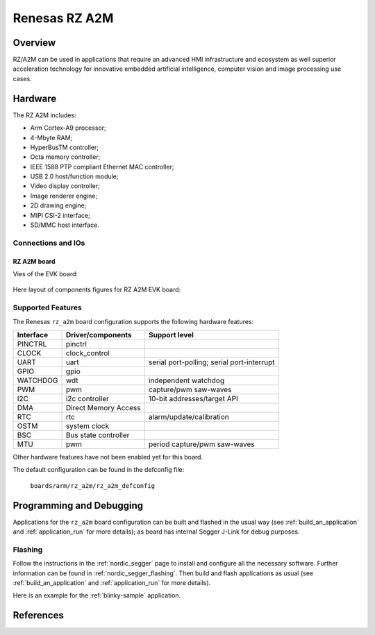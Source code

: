 .. _rz_a2m:

Renesas RZ A2M
##############

Overview
********
RZ/A2M can be used in applications that require an advanced HMI infrastructure
and ecosystem as well superior acceleration technology for innovative embedded
artificial intelligence, computer vision and image processing use cases.

Hardware
********
The RZ A2M includes:

* Arm Cortex-A9 processor;
* 4-Mbyte RAM;
* HyperBusTM controller;
* Octa memory controller;
* IEEE 1588 PTP compliant Ethernet MAC controller;
* USB 2.0 host/function module;
* Video display controller;
* Image renderer engine;
* 2D drawing engine;
* MIPI CSI-2 interface;
* SD/MMC host interface.

Connections and IOs
===================

RZ A2M board
------------

Vies of the EVK board:

.. figure:: img/view.jpg
   :align: center

Here layout of components figures for RZ A2M EVK board:

.. figure:: img/RTK79210XXB00000BE_layout.jpg
   :align: center

.. figure:: img/cpu_layout.jpg
   :align: center

Supported Features
==================
The Renesas ``rz_a2m`` board configuration supports the following
hardware features:

+-----------+------------------------------+-------------------------------------+
| Interface | Driver/components            | Support level                       |
+===========+==============================+=====================================+
| PINCTRL   | pinctrl                      |                                     |
+-----------+------------------------------+-------------------------------------+
| CLOCK     | clock_control                |                                     |
+-----------+------------------------------+-------------------------------------+
| UART      | uart                         | serial port-polling;                |
|           |                              | serial port-interrupt               |
+-----------+------------------------------+-------------------------------------+
| GPIO      | gpio                         |                                     |
+-----------+------------------------------+-------------------------------------+
| WATCHDOG  | wdt                          | independent watchdog                |
+-----------+------------------------------+-------------------------------------+
| PWM       | pwm                          | capture/pwm saw-waves               |
+-----------+------------------------------+-------------------------------------+
| I2C       | i2c controller               | 10-bit addresses/target API         |
+-----------+------------------------------+-------------------------------------+
| DMA       | Direct Memory Access         |                                     |
+-----------+------------------------------+-------------------------------------+
| RTC       | rtc                          | alarm/update/calibration            |
+-----------+------------------------------+-------------------------------------+
| OSTM      | system clock                 |                                     |
+-----------+------------------------------+-------------------------------------+
| BSC       | Bus state controller         |                                     |
+-----------+------------------------------+-------------------------------------+
| MTU       | pwm                          | period capture/pwm saw-waves        |
+-----------+------------------------------+-------------------------------------+

Other hardware features have not been enabled yet for this board.

The default configuration can be found in the defconfig file:

        ``boards/arm/rz_a2m/rz_a2m_defconfig``

Programming and Debugging
*************************

Applications for the ``rz_a2m`` board configuration can be
built and flashed in the usual way (see :ref:`build_an_application`
and :ref:`application_run` for more details); as board has internal Segger
J-Link for debug purposes.

Flashing
========

Follow the instructions in the :ref:`nordic_segger` page to install
and configure all the necessary software. Further information can be
found in :ref:`nordic_segger_flashing`. Then build and flash
applications as usual (see :ref:`build_an_application` and
:ref:`application_run` for more details).

Here is an example for the :ref:`blinky-sample` application.

.. zephyr-app-commands::
   :zephyr-app: samples/basic/blinky
   :board: rz_a2m
   :goals: build flash

References
**********

.. _Renesas RZ/A2M Image Processing RTOS MPU with DRP and 4MB of On-chip RAM:
   https://www.renesas.com/us/en/products/microcontrollers-microprocessors/rz-mpus/rza2m-image-processing-rtos-mpu-drp-and-4mb-chip-ram
